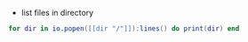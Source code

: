 - list files in directory
#+BEGIN_SRC lua
  for dir in io.popen([[dir "/"]]):lines() do print(dir) end
#+END_SRC
